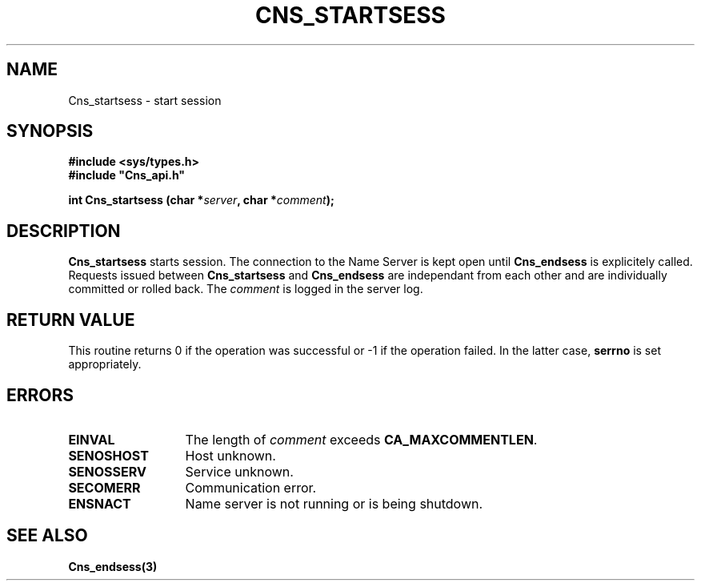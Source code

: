 .\" @(#)$RCSfile: Cns_startsess.man,v $ $Revision: 1.2 $ $Date: 2006/01/26 15:36:21 $ CERN IT-GD/CT Jean-Philippe Baud
.\" Copyright (C) 2005 by CERN/IT/GD/CT
.\" All rights reserved
.\"
.TH CNS_STARTSESS 3 "$Date: 2006/01/26 15:36:21 $" CASTOR "Cns Library Functions"
.SH NAME
Cns_startsess \- start session
.SH SYNOPSIS
.B #include <sys/types.h>
.br
\fB#include "Cns_api.h"\fR
.sp
.BI "int Cns_startsess (char *" server ,
.BI "char *" comment );
.SH DESCRIPTION
.B Cns_startsess
starts session.
The connection to the Name Server is kept open until
.B Cns_endsess
is explicitely called.
Requests issued between
.B Cns_startsess
and
.B Cns_endsess
are independant from each other and are individually committed or rolled back.
The
.I comment
is logged in the server log.
.SH RETURN VALUE
This routine returns 0 if the operation was successful or -1 if the operation
failed. In the latter case,
.B serrno
is set appropriately.
.SH ERRORS
.TP 1.3i
.B EINVAL
The length of
.I comment
exceeds
.BR CA_MAXCOMMENTLEN .
.TP 
.B SENOSHOST
Host unknown.
.TP
.B SENOSSERV
Service unknown.
.TP
.B SECOMERR
Communication error.
.TP
.B ENSNACT
Name server is not running or is being shutdown.
.SH SEE ALSO
.BR Cns_endsess(3)
